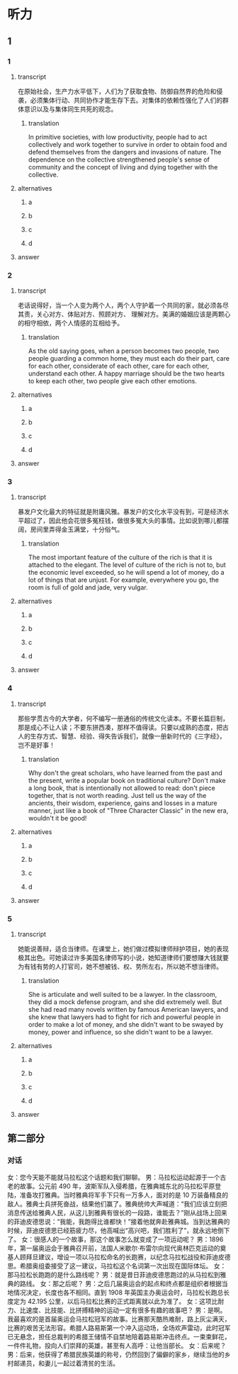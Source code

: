 * 听力

** 1

*** 1

**** transcript

在原始社会，生产力水平低下，人们为了获取食物、防御自然界的危险和侵袭，必须集体行动、共同协作才能生存下去。对集体的依赖性强化了人们的群体意识以及与集体同生共死的观念。

***** translation

In primitive societies, with low productivity, people had to act collectively and work together to survive in order to obtain food and defend themselves from the dangers and invasions of nature. The dependence on the collective strengthened people's sense of community and the concept of living and dying together with the collective.

**** alternatives

***** a



***** b



***** c



***** d



**** answer



*** 2

**** transcript

老话说得好，当一个人变为两个人，两个人守护着一个共同的家，就必须各尽其责，关心对方、体贴对方、照顾对方、 理解对方。美满的婚姻应该是两颗心的相守相依，两个人情感的互相给予。

***** translation

As the old saying goes, when a person becomes two people, two people guarding a common home, they must each do their part, care for each other, considerate of each other, care for each other, understand each other. A happy marriage should be the two hearts to keep each other, two people give each other emotions.

**** alternatives

***** a



***** b



***** c



***** d



**** answer



*** 3

**** transcript

暴发户文化最大的特征就是附庸风雅。暴发户的文化水平没有到，可是经济水平超过了，因此他会花很多冤枉钱，做很多冤大头的事情。比如说到哪儿都摆阔，房间里弄得金玉满堂，十分俗气。

***** translation

The most important feature of the culture of the rich is that it is attached to the elegant. The level of culture of the rich is not to, but the economic level exceeded, so he will spend a lot of money, do a lot of things that are unjust. For example, everywhere you go, the room is full of gold and jade, very vulgar.

**** alternatives

***** a



***** b



***** c



***** d



**** answer



*** 4

**** transcript

那些学贯古今的大学者，何不编写一册通俗的传统文化读本。不要长篇巨制，那是成心不让人读；不要东拼西凑，那样不值得读。只要以成熟的态度，把古人的生存方式、智慧、经验、得失告诉我们，就像一册新时代的《三字经》，岂不是好事！

***** translation

Why don't the great scholars, who have learned from the past and the present, write a popular book on traditional culture? Don't make a long book, that is intentionally not allowed to read: don't piece together, that is not worth reading. Just tell us the way of the ancients, their wisdom, experience, gains and losses in a mature manner, just like a book of "Three Character Classic" in the new era, wouldn't it be good!

**** alternatives

***** a



***** b



***** c



***** d



**** answer



*** 5

**** transcript

她能说善辩，适合当律师。在课堂上，她们做过模拟律师辩护项目，她的表现极其出色。可她读过许多美国名律师写的小说，她知道律师们要想赚大钱就要为有钱有势的人打官司，她不想被钱、权、势所左右，所以她不想当律师。

***** translation

She is articulate and well suited to be a lawyer. In the classroom, they did a mock defense program, and she did extremely well. But she had read many novels written by famous American lawyers, and she knew that lawyers had to fight for rich and powerful people in order to make a lot of money, and she didn't want to be swayed by money, power and influence, so she didn't want to be a lawyer.

**** alternatives

***** a



***** b



***** c



***** d



**** answer

**  第二部分

*** 对话

女：您今天能不能就马拉松这个话题和我们聊聊。
男：马拉松运动起源于一个古老的故事。公元前 490 年，波斯军队入侵希腊，在雅典城东北的马拉松平原登陆，准备攻打雅典。当时雅典将军手下只有一万多人，面对的是 10 万装备精良的敌人。雅典士兵拼死奋战，结果他们赢了。雅典统帅大声喊道：“我们应该立刻把消息传送给雅典人民，从这儿到雅典有很长的一段路，谁能去？”刚从战场上回来的菲迪皮德思说：“我能，我跑得比谁都快！”接着他就奔赴雅典城。当到达雅典的时候，菲迪皮德思已经筋疲力尽，他高喊出“高兴吧，我们胜利了”，就永远地倒下了。
女：很感人的一个故事，那这个故事怎么就变成了一项运动呢？
男：1896 年，第一届奥运会于雅典召开前，法国人米歇尔·布雷尔向现代奥林匹克运动的奠基人顾拜旦建议，增设一项以马拉松命名的长跑赛，以纪念马拉松战役和菲迪皮德思。希腊奥组委接受了这一建议，马拉松这个名词第一次出现在国际体坛。
女：那马拉松长跑跑的是什么路线呢？
男：就是昔日菲迪皮德思跑过的从马拉松到雅典的路线。
女：那之后呢？
男：之后几届奥运会的起点和终点都是组织者根据当地情况决定，长度也各不相同。直到 1908 年英国主办奥运会时，马拉松长跑总长度定为 42.195 公里，以后马拉松比赛的正式距离就以此为准了。
女：这项比耐力、比速度、比技能、比拼搏精神的运动一定有很多有趣的故事吧？
男：是啊。我最喜欢的是首届奥运会马拉松冠军的故事。比赛那天酷热难耐，路上灰尘满天，比赛的艰苦无法形容。希腊人路易斯第一个冲入运动场，全场欢声雷动，此时冠军已无悬念，担任总裁判的希腊王储情不自禁地陪着路易斯冲击终点。一束束鲜花，一件件礼物，投向人们崇拜的英雄，甚至有人高呼：让他当部长。
女：后来呢？
男：后来，他获得了希腊民族英雄的称号，仍然回到了偏僻的家乡，继续当他的乡村邮递员，和妻儿一起过着清贫的生活。

